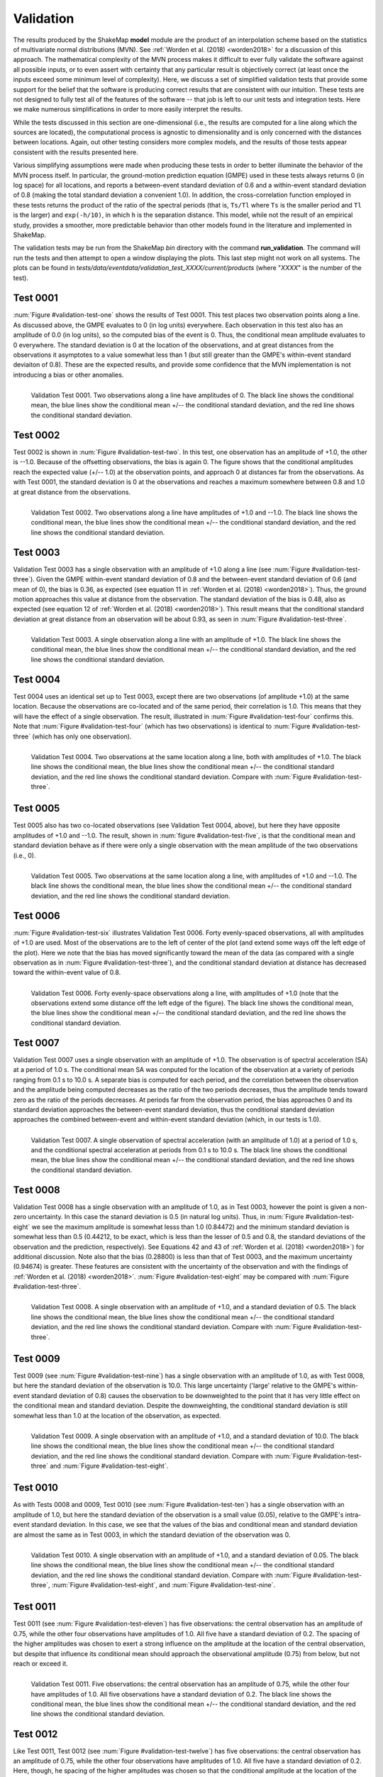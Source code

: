 .. _sec-validation-4:

****************************
Validation
****************************

The results produced by the ShakeMap **model** module are the product of
an interpolation scheme based on the statistics of multivariate
normal distributions (MVN). See :ref:`Worden et al. (2018) <worden2018>`
for a discussion of this approach. The mathematical complexity of 
the MVN process makes 
it difficult to ever fully validate the software against all possible 
inputs, or to even assert with certainty that any particular result is
objectively correct (at least once the inputs exceed some minimum 
level of complexity). Here, we discuss a set of simplified validation
tests that provide some support for the belief that the software is
producing correct results that are consistent with our intuition. These 
tests
are not designed to fully test all of the features of the software --
that job is left to our unit tests and integration tests. Here we make
numerous simplifications in order to more easily interpret the results.

While the tests discussed in this section are one-dimensional (i.e.,
the results are computed for a line along which the sources are located), 
the computational process is agnostic to dimensionality and is only 
concerned
with the distances between locations. Again, out other testing considers
more complex models, and the results of those tests appear consistent
with the results presented here.

Various simplifying assumptions were made when producing these tests 
in order to better illuminate the behavior of the MVN process itself. 
In particular, the ground-motion prediction equation (GMPE) used
in these tests always returns 0 (in log space) for all locations, 
and reports a between-event standard deviation of 0.6 and a 
within-event standard deviation of 0.8 (making the total 
standard deviation a convenient 1.0). In addition, the 
cross-correlation function employed in these tests returns the product 
of the ratio of the
spectral periods (that is, ``Ts/Tl`` where ``Ts`` is the smaller period 
and ``Tl`` is the larger) and ``exp(-h/10)``, in which ``h`` is the 
separation distance. This model, while not the result of an empirical 
study, provides a smoother, more predictable behavior than other models
found in the literature and implemented in ShakeMap.

The validation tests may be run from the ShakeMap *bin* directory with 
the command **run_validation**. The command will run the tests and then
attempt to open a window displaying the plots. This last step might 
not work on all systems. The plots can be found in
*tests/data/eventdata/validation_test_XXXX/current/products* (where
"*XXXX*" is the number of the test).

Test 0001
====================

:num:`Figure #validation-test-one` shows the results of Test 0001. This
test places two observation points along a line. 
As discussed above, the GMPE evaluates to 0 (in log units) everywhere.  
Each observation in this test also has an amplitude of 0.0 (in log units), 
so the computed bias of the event is 0.
Thus, the conditional mean amplitude evaluates to 0 everywhere. The standard 
deviation is 0 at the location of the observations, and at great distances
from the observations it asymptotes to a value somewhat less than 1 (but
still greater than the GMPE's within-event standard deviaiton of 0.8). 
These are the expected results, and provide some confidence that the
MVN implementation is not introducing a bias or other anomalies.


.. _validation-test-one:

.. figure:: _static/validation_test_0001_PGA.*
   :width: 700
   :align: left

   Validation Test 0001. Two observations along a line have 
   amplitudes of 0.
   The black line shows the conditional mean, the blue lines
   show the conditional mean +/-- the conditional standard
   deviation, and the red line shows the conditional standard
   deviation.


Test 0002
====================

Test 0002 is shown in :num:`Figure #validation-test-two`. In this test,
one observation has an amplitude of +1.0, the other is --1.0. Because of
the offsetting observations, the bias is again 0. The figure shows that
the conditional amplitudes reach the expected value (+/-- 1.0) at the 
observation points, and approach 0 at distances far from the 
observations. As with Test 0001, the standard deviation is 0 at 
the observations and reaches a maximum somewhere between 0.8 and 1.0
at great distance from the observations.


.. _validation-test-two:

.. figure:: _static/validation_test_0002_PGA.*
   :width: 700
   :align: left

   Validation Test 0002. Two observations along a line have 
   amplitudes of +1.0 and --1.0.
   The black line shows the conditional mean, the blue lines
   show the conditional mean +/-- the conditional standard
   deviation, and the red line shows the conditional standard
   deviation.

Test 0003
====================

Validation Test 0003 has a single observation with an amplitude of +1.0
along a line (see :num:`Figure #validation-test-three`). Given the GMPE 
within-event standard deviation of 0.8 and
the between-event standard deviation of 0.6 (and mean of 0), the bias
is 0.36, as expected (see equation 11 in 
:ref:`Worden et al. (2018) <worden2018>`). Thus, the ground motion 
approaches this value at distance from the observation. The 
standard deviation of the bias is 0.48, also as expected (see equation
12 of :ref:`Worden et al. (2018) <worden2018>`). This result means 
that the conditional
standard deviation at great distance from an observation will be 
about 0.93, as seen in :num:`Figure #validation-test-three`. 


.. _validation-test-three:

.. figure:: _static/validation_test_0003_PGA.*
   :width: 700
   :align: left

   Validation Test 0003. A single observation along a line with 
   an amplitude of +1.0.
   The black line shows the conditional mean, the blue lines
   show the conditional mean +/-- the conditional standard
   deviation, and the red line shows the conditional standard
   deviation.

Test 0004
====================

Test 0004 uses an identical set up to Test 0003, except there
are two observations (of amplitude +1.0) at the same location.
Because the observations are co-located and of the same period,
their correlation is 1.0. This means that they will have the
effect of a single observation. The result, illustrated in
:num:`Figure #validation-test-four` confirms this. Note that
:num:`Figure #validation-test-four` (which has two observations)
is identical to :num:`Figure #validation-test-three` (which
has only one observation).


.. _validation-test-four:

.. figure:: _static/validation_test_0004_PGA.*
   :width: 700
   :align: left

   Validation Test 0004. Two observations at the same 
   location along a line, both with 
   amplitudes of +1.0.
   The black line shows the conditional mean, the blue lines
   show the conditional mean +/-- the conditional standard
   deviation, and the red line shows the conditional standard
   deviation. Compare with :num:`Figure #validation-test-three`.


Test 0005
====================

Test 0005 also has two co-located observations (see Validation
Test 0004, above), but here they have
opposite amplitudes of +1.0 and --1.0. The result, shown in
:num:`figure #validation-test-five`, is that the conditional mean
and standard deviation behave as if there were only a single
observation with the mean amplitude of the two observations (i.e.,
0).


.. _validation-test-five:

.. figure:: _static/validation_test_0005_PGA.*
   :width: 700
   :align: left

   Validation Test 0005. Two observations at the same 
   location along a line, with amplitudes of +1.0 and --1.0.
   The black line shows the conditional mean, the blue lines
   show the conditional mean +/-- the conditional standard
   deviation, and the red line shows the conditional standard
   deviation.


Test 0006
====================

:num:`Figure #validation-test-six` illustrates Validation Test 0006. 
Forty evenly-spaced observations, all with amplitudes of +1.0 are used. 
Most of the observations are to the left of center of the plot (and
extend some ways off the left edge of the plot). Here we note that 
the bias has moved significantly toward the mean of the data (as 
compared with a single observation as in 
:num:`Figure #validation-test-three`), and the conditional
standard deviation at distance has decreased toward the within-event
value of 0.8.


.. _validation-test-six:

.. figure:: _static/validation_test_0006_PGA.*
   :width: 700
   :align: left

   Validation Test 0006. Forty evenly-space observations along 
   a line, with amplitudes of +1.0 (note that the observations
   extend some distance off the left edge of the figure).
   The black line shows the conditional mean, the blue lines
   show the conditional mean +/-- the conditional standard
   deviation, and the red line shows the conditional standard
   deviation.

Test 0007
====================

Validation Test 0007 uses a single observation with an amplitude
of +1.0. The observation is of spectral acceleration (SA) at a 
period of 1.0 s. The conditional mean SA was 
conputed for the location of the observation at a variety of 
periods ranging from 0.1 s to 10.0
s. A separate bias is computed for each period, and the
correlation between the observation and the amplitude being
computed decreases as the ratio of the two periods decreases,
thus the amplitude tends toward zero as the ratio of the periods
decreases. At periods far from the observation period, the 
bias approaches 0 and its standard deviation approaches the
between-event standard deviation, thus the conditional standard
deviation approaches the combined between-event and within-event
standard deviation (which, in our tests is 1.0).


.. _validation-test-seven:

.. figure:: _static/validation_test_0007_spectra_plot.*
   :width: 700
   :align: left

   Validation Test 0007. A single observation of spectral
   acceleration (with an amplitude of 1.0) at a period of
   1.0 s, and the conditional spectral acceleration
   at periods from 0.1 s to 10.0 s.
   The black line shows the conditional mean, the blue lines
   show the conditional mean +/-- the conditional standard
   deviation, and the red line shows the conditional standard
   deviation.

Test 0008
====================

Validation Test 0008 has a single observation with an amplitude of 1.0,
as in Test 0003, however the point is given a non-zero uncertainty.
In this case the stanard deviation is 0.5 (in natural log units). Thus,
in :num:`Figure #validation-test-eight` we see the maximum amplitude 
is somewhat lesss than 1.0 (0.84472) and the minimum standard deviation 
is somewhat 
less than 0.5 (0.44212, to be exact, which is less than the lesser 
of 0.5 and 0.8, the standard deviations 
of the observation and the prediction, respectively). See Equations 42
and 43 of :ref:`Worden et al. (2018) <worden2018>`) for additional
discussion. Note also that the bias (0.28800) is less than that of
Test 0003, and the maximum uncertainty (0.94674) is greater. These
features are consistent with the uncertainty of the observation and
with the findings of :ref:`Worden et al. (2018) <worden2018>`.
:num:`Figure #validation-test-eight` may be compared with 
:num:`Figure #validation-test-three`.


.. _validation-test-eight:

.. figure:: _static/validation_test_0008_PGA.*
   :width: 700
   :align: left

   Validation Test 0008. A single observation with an
   amplitude of +1.0, and a standard deviation of 0.5.
   The black line shows the conditional mean, the blue lines
   show the conditional mean +/-- the conditional standard
   deviation, and the red line shows the conditional standard
   deviation. Compare with :num:`Figure #validation-test-three`.

Test 0009
====================

Test 0009 (see :num:`Figure #validation-test-nine`) has a single 
observation with an amplitude of 1.0, as with Test 0008, but here
the standard deviation of the observation is 10.0. This large 
uncertainty ('large' relative to the GMPE's within-event standard
deviation of 0.8) causes the observation to be downweighted to the 
point that it has very little effect on the conditional mean and 
standard deviation. Despite the downweighting, the conditional 
standard deviation is still somewhat less than 1.0 at the location
of the observation, as expected.


.. _validation-test-nine:

.. figure:: _static/validation_test_0009_PGA.*
   :width: 700
   :align: left

   Validation Test 0009. A single observation with an
   amplitude of +1.0, and a standard deviation of 10.0.
   The black line shows the conditional mean, the blue lines
   show the conditional mean +/-- the conditional standard
   deviation, and the red line shows the conditional standard
   deviation. Compare with :num:`Figure #validation-test-three`
   and :num:`Figure #validation-test-eight`.

Test 0010
====================

As with Tests 0008 and  0009, Test 0010 (see 
:num:`Figure #validation-test-ten`) has a single observation
with an amplitude of 1.0, but here the standard deviation of the 
observation is a small value (0.05), relative to the GMPE's 
intra-event standard deviation. In this case, we see that the
values of the bias and conditional mean and standard deviation are
almost the same as in Test 0003, in which the standard deviation
of the observation was 0. 


.. _validation-test-ten:

.. figure:: _static/validation_test_0010_PGA.*
   :width: 700
   :align: left

   Validation Test 0010. A single observation with an
   amplitude of +1.0, and a standard deviation of 0.05.
   The black line shows the conditional mean, the blue lines
   show the conditional mean +/-- the conditional standard
   deviation, and the red line shows the conditional standard
   deviation. Compare with :num:`Figure #validation-test-three`,
   :num:`Figure #validation-test-eight`, and 
   :num:`Figure #validation-test-nine`.

Test 0011
====================

Test 0011 (see 
:num:`Figure #validation-test-eleven`) has five observations:
the central observation has an amplitude of 0.75, while the 
other four observations have amplitudes of 1.0. All five have 
a standard 
deviation of 0.2. The spacing of the higher amplitudes was 
chosen to exert a strong influence on the amplitude at the 
location of the central observation,
but despite that influence its conditional mean should approach 
the observational amplitude (0.75) from below, but not reach or 
exceed it.


.. _validation-test-eleven:

.. figure:: _static/validation_test_0011_PGA.*
   :width: 700
   :align: left

   Validation Test 0011. Five observations: the central
   observation has an amplitude of 0.75, while the other
   four have amplitudes of 1.0. All five observations have
   a standard deviation of 0.2.
   The black line shows the conditional mean, the blue lines
   show the conditional mean +/-- the conditional standard
   deviation, and the red line shows the conditional standard
   deviation.

Test 0012
====================

Like Test 0011, Test 0012 (see 
:num:`Figure #validation-test-twelve`) has five observations:
the central observation has an amplitude of 0.75, while the 
other four observations have amplitudes of 1.0. All five have 
a standard 
deviation of 0.2. Here, though, he spacing of the higher 
amplitudes was chosen so that the conditional amplitude at 
the location of
the central observation would approach the assigned amplitude
from above. The amplitude should not (quite) reach the 
observational value (0.75), or go below it.


.. _validation-test-twelve:

.. figure:: _static/validation_test_0012_PGA.*
   :width: 700
   :align: left

   Validation Test 0012. Five observations: the central
   observation has an amplitude of 0.75, while the other
   four have amplitudes of 1.0. All five observations have
   a standard deviation of 0.2.
   The black line shows the conditional mean, the blue lines
   show the conditional mean +/-- the conditional standard
   deviation, and the red line shows the conditional standard
   deviation. Compare with :num:`Figure #validation-test-eleven`.
